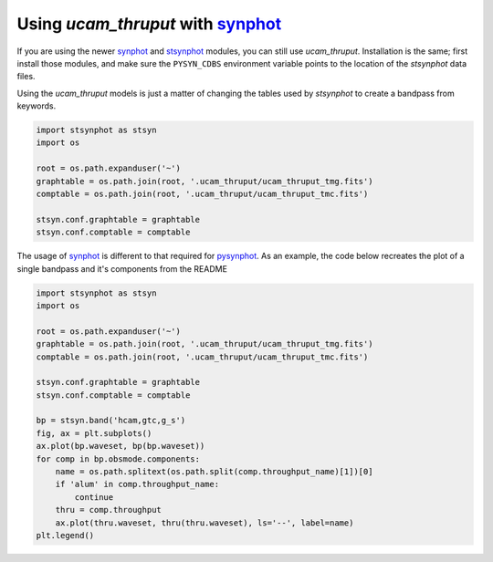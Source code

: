 Using `ucam_thruput` with `synphot <http://synphot.readthedocs.io/en/latest/>`_
===================================

If you are using the newer `synphot <http://synphot.readthedocs.io/en/latest/>`_ and
`stsynphot <http://stsynphot.readthedocs.io/en/latest/>`_ modules, you can still use `ucam_thruput`.
Installation is the same; first install those modules, and make sure the ``PYSYN_CDBS`` environment variable
points to the location of the `stsynphot` data files.

Using the `ucam_thruput` models is just a matter of changing the tables used by `stsynphot`
to create a bandpass from keywords.

.. code-block:: python

    import stsynphot as stsyn
    import os

    root = os.path.expanduser('~')
    graphtable = os.path.join(root, '.ucam_thruput/ucam_thruput_tmg.fits')
    comptable = os.path.join(root, '.ucam_thruput/ucam_thruput_tmc.fits')

    stsyn.conf.graphtable = graphtable
    stsyn.conf.comptable = comptable

The usage of `synphot <http://synphot.readthedocs.io/en/latest/>`_ is different to that required for
`pysynphot <http://pysynphot.readthedocs.io/en/latest/>`_. As an example, the code below recreates the plot
of a single bandpass and it's components from the README

.. code-block:: python

    import stsynphot as stsyn
    import os

    root = os.path.expanduser('~')
    graphtable = os.path.join(root, '.ucam_thruput/ucam_thruput_tmg.fits')
    comptable = os.path.join(root, '.ucam_thruput/ucam_thruput_tmc.fits')

    stsyn.conf.graphtable = graphtable
    stsyn.conf.comptable = comptable

    bp = stsyn.band('hcam,gtc,g_s')
    fig, ax = plt.subplots()
    ax.plot(bp.waveset, bp(bp.waveset))
    for comp in bp.obsmode.components:
        name = os.path.splitext(os.path.split(comp.throughput_name)[1])[0]
        if 'alum' in comp.throughput_name:
            continue
        thru = comp.throughput
        ax.plot(thru.waveset, thru(thru.waveset), ls='--', label=name)
    plt.legend()


.. image:: https://raw.github.com/StuartLittlefair/ucam_thruput/master/images/hcam_gs_thruput.png
